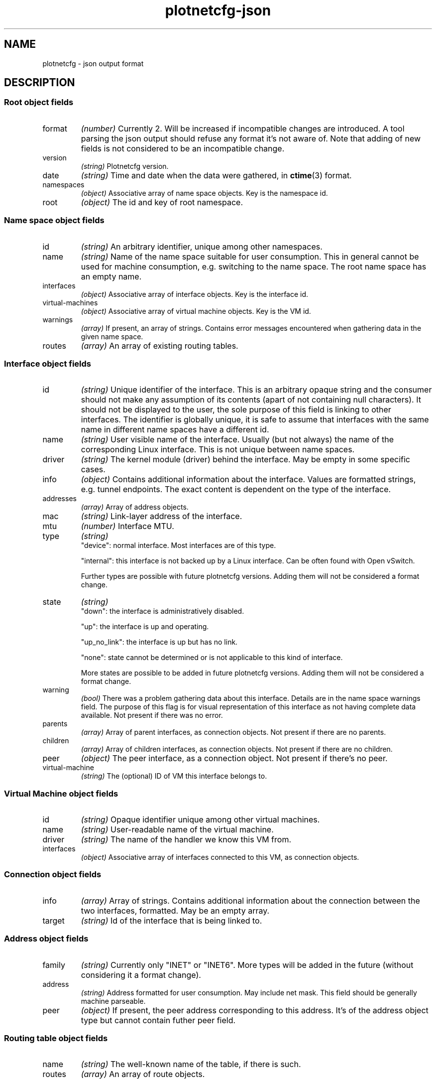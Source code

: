 .TH plotnetcfg-json 5 "10 June 2015"
.SH NAME
plotnetcfg \- json output format
.SH DESCRIPTION

.SS Root object fields

.TP
format
.I (number)
Currently 2. Will be increased if incompatible changes are introduced.
A tool parsing the json output should refuse any format it's not aware of.
Note that adding of new fields is not considered to be an incompatible
change.

.TP
version
.I (string)
Plotnetcfg version.

.TP
date
.I (string)
Time and date when the data were gathered, in
.BR ctime (3)
format.

.TP
namespaces
.I (object)
Associative array of name space objects. Key is the namespace id.

.TP
root
.I (object)
The id and key of root namespace.

.SS Name space object fields

.TP
id
.I (string)
An arbitrary identifier, unique among other namespaces.

.TP
name
.I (string)
Name of the name space suitable for user consumption. This in general cannot
be used for machine consumption, e.g. switching to the name space. The root
name space has an empty name.

.TP
interfaces
.I (object)
Associative array of interface objects. Key is the interface id.

.TP
virtual-machines
.I (object)
Associative array of virtual machine objects. Key is the VM id.

.TP
warnings
.I (array)
If present, an array of strings. Contains error messages encountered when
gathering data in the given name space.

.TP
routes
.I (array)
An array of existing routing tables.

.SS Interface object fields

.TP
id
.I (string)
Unique identifier of the interface. This is an arbitrary opaque string and
the consumer should not make any assumption of its contents (apart of not
containing null characters). It should not be displayed to the user, the
sole purpose of this field is linking to other interfaces. The identifier is
globally unique, it is safe to assume that interfaces with the same name in
different name spaces have a different id.

.TP
name
.I (string)
User visible name of the interface. Usually (but not always) the name of the
corresponding Linux interface. This is not unique between name spaces.

.TP
driver
.I (string)
The kernel module (driver) behind the interface. May be empty in some
specific cases.

.TP
info
.I (object)
Contains additional information about the interface. Values are formatted
strings, e.g. tunnel endpoints. The exact content is dependent on the
type of the interface.

.TP
addresses
.I (array)
Array of address objects.

.TP
mac
.I (string)
Link-layer address of the interface.

.TP
mtu
.I (number)
Interface MTU.

.TP
type
.I (string)
.RS
"device": normal interface. Most interfaces are of this type.
.P
"internal": this interface is not backed up by a Linux interface. Can be
often found with Open vSwitch.
.P
Further types are possible with future plotnetcfg versions. Adding them will
not be considered a format change.
.RE

.TP
state
.I (string)
.RS
"down": the interface is administratively disabled.
.P
"up": the interface is up and operating.
.P
"up_no_link": the interface is up but has no link.
.P
"none": state cannot be determined or is not applicable to this kind of
interface.
.P
More states are possible to be added in future plotnetcfg versions. Adding
them will not be considered a format change.
.RE

.TP
warning
.I (bool)
There was a problem gathering data about this interface. Details are in the
name space warnings field. The purpose of this flag is for visual
representation of this interface as not having complete data available.
Not present if there was no error.

.TP
parents
.I (array)
Array of parent interfaces, as connection objects. Not present if there
are no parents.

.TP
children
.I (array)
Array of children interfaces, as connection objects. Not present if there
are no children.

.TP
peer
.I (object)
The peer interface, as a connection object. Not present if there's no peer.

.TP
virtual-machine
.I (string)
The (optional) ID of VM this interface belongs to.

.SS Virtual Machine object fields

.TP
id
.I (string)
Opaque identifier unique among other virtual machines.

.TP
name
.I (string)
User-readable name of the virtual machine.

.TP
driver
.I (string)
The name of the handler we know this VM from.

.TP
interfaces
.I (object)
Associative array of interfaces connected to this VM, as connection objects.


.SS Connection object fields

.TP
info
.I (array)
Array of strings. Contains additional information about the connection
between the two interfaces, formatted. May be an empty array.

.TP
target
.I (string)
Id of the interface that is being linked to.

.SS Address object fields

.TP
family
.I (string)
Currently only "INET" or "INET6". More types will be added in the future
(without considering it a format change).

.TP
address
.I (string)
Address formatted for user consumption. May include net mask. This field
should be generally machine parseable.

.TP
peer
.I (object)
If present, the peer address corresponding to this address. It's of the
address object type but cannot contain futher peer field.

.SS Routing table object fields

.TP
name
.I (string)
The well-known name of the table, if there is such.

.TP
routes
.I (array)
An array of route objects.

.SS Route object fields

.TP
destination
.I (string)
Formatted prefix of the route destination.

.TP
family
.I (string)
A family of all addresses in this route. Currently only "INET" or "INET6".

.TP
gateway
.I (string)
Formatted address of the gateway, if this is a next-hop route.

.TP
iif
.I (string)
Interface id of the input interface, if any.

.TP
metrics
.I (object)
Associative array of integers, containing all integer metrics that kernel
reports, if any. Keys are one of the following: mtu, window, rtt, rttvar,
sshthresh, cwnd, advmss, reordering, hoplimit, initcwnd, features, rto_min,
initrwnd, quickack.

.TP
oif
.I (string)
Interface id of the output interface, if any.

.TP
priority
.I (integer)
Kernel reported priority of this route.

.TP
protocol
.I (string)
An origin of the route. Currently one of redirect, kernel, boot, static, gated,
ra, mrt, zebra, bird, dnrouted, xorp, ntk, dhcp, mrouted or babel, but others
may be added in the future.

.TP
scope
.I (string)
A scope of the route.

.TP
source
.I (string)
A formatted source prefix.

.TP
preferred-source
.I (string)
A formatted preferred source address.

.TP
tos
.I (integer)
The type of service.

.TP
type
.I (string)
Route type, one of the following: unspec, unicast, local, broadcast, anycast,
multicast, blackhole, unreachable, prohibit, throw, nat. Others may be added in
the future, without breaking the format.

.SH SEE ALSO
.BR plotnetcfg (8)

.SH AUTHOR
.B plotnetcfg
was written and is maintained by Jiri Benc <jbenc@redhat.com>.
